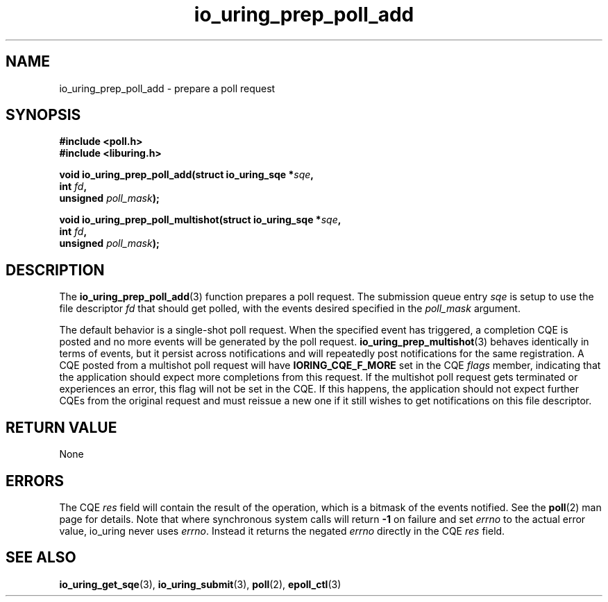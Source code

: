 .\" Copyright (C) 2022 Jens Axboe <axboe@kernel.dk>
.\"
.\" SPDX-License-Identifier: LGPL-2.0-or-later
.\"
.TH io_uring_prep_poll_add 3 "March 12, 2022" "liburing-2.2" "liburing Manual"
.SH NAME
io_uring_prep_poll_add \- prepare a poll request
.SH SYNOPSIS
.nf
.B #include <poll.h>
.B #include <liburing.h>
.PP
.BI "void io_uring_prep_poll_add(struct io_uring_sqe *" sqe ","
.BI "                            int " fd ","
.BI "                            unsigned " poll_mask ");"
.PP
.BI "void io_uring_prep_poll_multishot(struct io_uring_sqe *" sqe ","
.BI "                                  int " fd ","
.BI "                                  unsigned " poll_mask ");"
.fi
.SH DESCRIPTION
.PP
The
.BR io_uring_prep_poll_add (3)
function prepares a poll request. The submission queue entry
.I sqe
is setup to use the file descriptor
.I fd
that should get polled, with the events desired specified in the
.I poll_mask
argument.

The default behavior is a single-shot poll request. When the specified event
has triggered, a completion CQE is posted and no more events will be generated
by the poll request.
.BR io_uring_prep_multishot (3)
behaves identically in terms of events, but it persist across notifications
and will repeatedly post notifications for the same registration. A CQE
posted from a multishot poll request will have
.B IORING_CQE_F_MORE
set in the CQE
.I flags
member, indicating that the application should expect more completions from
this request. If the multishot poll request gets terminated or experiences
an error, this flag will not be set in the CQE. If this happens, the application
should not expect further CQEs from the original request and must reissue a
new one if it still wishes to get notifications on this file descriptor.

.SH RETURN VALUE
None
.SH ERRORS
The CQE
.I res
field will contain the result of the operation, which is a bitmask of the
events notified. See the
.BR poll (2)
man page for details. Note that where synchronous system calls will return
.B -1
on failure and set
.I errno
to the actual error value, io_uring never uses
.IR errno .
Instead it returns the negated
.I errno
directly in the CQE
.I res
field.
.SH SEE ALSO
.BR io_uring_get_sqe (3),
.BR io_uring_submit (3),
.BR poll (2),
.BR epoll_ctl (3)
